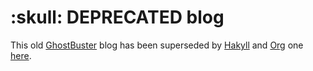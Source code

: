 #+STARTUP: showall
* :skull: DEPRECATED blog
This old [[http://ghost.org][Ghost]][[https://github.com/axitkhurana/buster/][Buster]] blog has been superseded by [[https://jaspervdj.be/hakyll/][Hakyll]] and [[http://orgmode.org][Org]] one [[https://github.com/yurrriq/blorg][here]].
